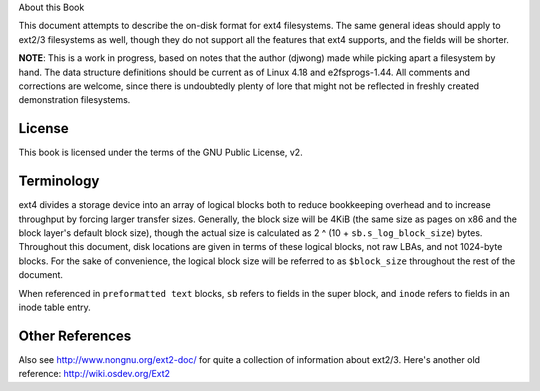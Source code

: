 .. SPDX-License-Identifier: GPL-2.0

About this Book

This document attempts to describe the on-disk format for ext4
filesystems. The same general ideas should apply to ext2/3 filesystems
as well, though they do not support all the features that ext4 supports,
and the fields will be shorter.

**NOTE**: This is a work in progress, based on notes that the author
(djwong) made while picking apart a filesystem by hand. The data
structure definitions should be current as of Linux 4.18 and
e2fsprogs-1.44. All comments and corrections are welcome, since there is
undoubtedly plenty of lore that might not be reflected in freshly
created demonstration filesystems.

License
-------
This book is licensed under the terms of the GNU Public License, v2.

Terminology
-----------

ext4 divides a storage device into an array of logical blocks both to
reduce bookkeeping overhead and to increase throughput by forcing larger
transfer sizes. Generally, the block size will be 4KiB (the same size as
pages on x86 and the block layer's default block size), though the
actual size is calculated as 2 ^ (10 + ``sb.s_log_block_size``) bytes.
Throughout this document, disk locations are given in terms of these
logical blocks, not raw LBAs, and not 1024-byte blocks. For the sake of
convenience, the logical block size will be referred to as
``$block_size`` throughout the rest of the document.

When referenced in ``preformatted text`` blocks, ``sb`` refers to fields
in the super block, and ``inode`` refers to fields in an inode table
entry.

Other References
----------------

Also see http://www.nongnu.org/ext2-doc/ for quite a collection of
information about ext2/3. Here's another old reference:
http://wiki.osdev.org/Ext2
